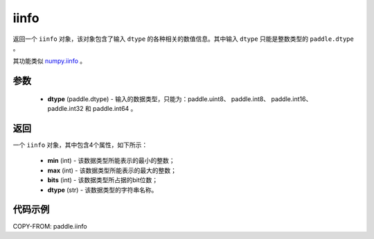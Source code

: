 .. _cn_api_iinfo:

iinfo
-------------------------------

.. py:function:: paddle.iinfo(dtype)



返回一个 ``iinfo`` 对象，该对象包含了输入 ``dtype`` 的各种相关的数值信息。其中输入 ``dtype`` 只能是整数类型的 ``paddle.dtype`` 。

其功能类似 `numpy.iinfo <https://numpy.org/doc/stable/reference/generated/numpy.iinfo.html#numpy-iinfo>`_ 。


参数
:::::::::
    - **dtype** (paddle.dtype) - 输入的数据类型，只能为：paddle.uint8、 paddle.int8、 paddle.int16、 paddle.int32 和 paddle.int64 。

返回
:::::::::
一个 ``iinfo`` 对象，其中包含4个属性，如下所示：

    - **min** (int) - 该数据类型所能表示的最小的整数；
    - **max** (int) - 该数据类型所能表示的最大的整数；
    - **bits** (int) - 该数据类型所占据的bit位数；
    - **dtype** (str) - 该数据类型的字符串名称。


代码示例
:::::::::

COPY-FROM: paddle.iinfo
